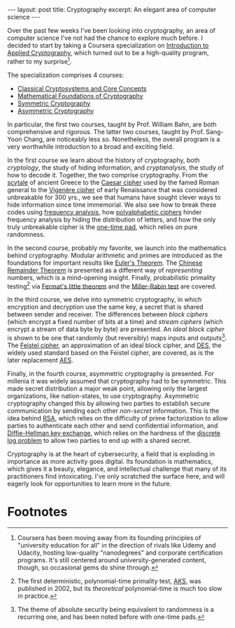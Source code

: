#+OPTIONS: toc:nil num:nil

#+BEGIN_EXPORT html
---
layout: post
title: Cryptography
excerpt: An elegant area of computer science
---
#+END_EXPORT

Over the past few weeks I've been looking into cryptography, an area of computer science I've not had the chance to explore much before. I decided to start by taking a Coursera specialization on [[https://www.coursera.org/specializations/introduction-applied-cryptography?][Introduction to Applied Cryptography]], which turned out to be a high-quality program, rather to my surprise[fn:1].

The specialization comprises 4 courses:

- [[https://www.coursera.org/learn/classical-cryptosystems/home/week/1][Classical Cryptosystems and Core Concepts]]
- [[https://www.coursera.org/learn/mathematical-foundations-cryptography][Mathematical Foundations of Cryptography]]
- [[https://www.coursera.org/learn/symmetric-crypto][Symmetric Cryptography]]
- [[https://www.coursera.org/learn/asymmetric-crypto][Asymmetric Cryptography]]

In particular, the first two courses, taught by Prof. William Bahn, are both comprehensive and rigorous. The latter two courses, taught by Prof. Sang-Yoon Chang, are noticeably less so. Nonetheless, the overall program is a very worthwhile introduction to a broad and exciting field.

In the first course we learn about the history of cryptography, both /cryptology/, the study of hiding information, and /cryptanalysis/, the study of how to decode it. Together, the two comprise cryptography. From the [[https://en.wikipedia.org/wiki/Scytale][scytale]] of ancient Greece to the [[https://en.wikipedia.org/wiki/Caesar_cipher][Caesar cipher]] used by the famed Roman general to the [[https://en.wikipedia.org/wiki/Vigen%25C3%25A8re_cipher][Vigenère cipher]] of early Renaissance that was considered unbreakable for 300 yrs., we see that humans have sought clever ways to hide information since time immemorial. We also see how to break these codes using [[https://en.wikipedia.org/wiki/Frequency_analysis][frequency analysis]], how [[https://en.wikipedia.org/wiki/Polyalphabetic_cipher][polyalphabetic ciphers]] hinder frequency analysis by hiding the distribution of letters, and how the only truly unbreakable cipher is the [[https://en.wikipedia.org/wiki/One-time_pad][one-time pad]], which relies on pure randomness.

In the second course, probably my favorite, we launch into the mathematics behind cryptography. Modular arithmetic and primes are introduced as the foundations for important results like [[https://en.wikipedia.org/wiki/Euler%2527s_theorem][Euler's Theorem]]. The [[https://en.wikipedia.org/wiki/Chinese_remainder_theorem][Chinese Remainder Theorem]] is presented as a different way of /representing/ numbers, which is a mind-opening insight. Finally, probabilistic primality testing[fn:2] via [[https://en.wikipedia.org/wiki/Fermat%2527s_little_theorem][Fermat's little theorem]] and the [[https://en.wikipedia.org/wiki/Miller%25E2%2580%2593Rabin_primality_test][Miller-Rabin test]] are covered.

In the third course, we delve into symmetric cryptography, in which encryption and decryption use the same key, a secret that is shared between sender and receiver. The differences between /block ciphers/ (which encrypt a fixed number of bits at a time) and /stream ciphers/ (which encrypt a stream of data byte by byte) are presented. An /ideal block cipher/ is shown to be one that randomly (but reversibly) maps inputs and outputs[fn:3]. The [[https://en.wikipedia.org/wiki/Feistel_cipher][Feistel cipher]], an approximation of an ideal block cipher, and [[https://en.wikipedia.org/wiki/Data_Encryption_Standard][DES]], the widely used standard based on the Feistel cipher, are covered, as is the later replacement [[https://en.wikipedia.org/wiki/Advanced_Encryption_Standard][AES]].

Finally, in the fourth course, asymmetric cryptography is presented. For millenia it was widely assumed that cryptography had to be symmetric. This made secret distribution a major weak point, allowing only the largest organizations, like nation-states, to use cryptography. Asymmetric cryptography changed this by allowing two parties to establish secure communication by sending each other /non-secret/ information. This is the idea behind [[https://en.wikipedia.org/wiki/RSA_(cryptosystem)][RSA]], which relies on the difficulty of prime factorization to allow parties to authenticate each other and send confidential information, and [[https://en.wikipedia.org/wiki/Diffie%25E2%2580%2593Hellman_key_exchange][Diffie-Hellman key exchange]], which relies on the hardness of the [[https://en.wikipedia.org/wiki/Discrete_logarithm][discrete log problem]] to allow two parties to end up with a shared secret.

Cryptography is at the heart of cybersecurity, a field that is exploding in importance as more activity goes digital. Its foundation is mathematics, which gives it a beauty, elegance, and intellectual challenge that many of its practitioners find intoxicating. I've only scratched the surface here, and will eagerly look for opportunities to learn more in the future.

* Footnotes

[fn:1] Coursera has been moving away from its founding principles of "university education for all" in the direction of rivals like Udemy and Udacity, hosting low-quality "nanodegrees" and corporate certification programs. It's still centered around university-generated content, though, so occasional gems do shine through.

[fn:2] The first deterministic, polynomial-time primality test, [[https://en.wikipedia.org/wiki/AKS_primality_test][AKS]], was published in 2002, but its /theoretical/ polynomial-time is much too slow in practice.

[fn:3] The theme of absolute security being equivalent to randomness is a recurring one, and has been noted before with one-time pads.
